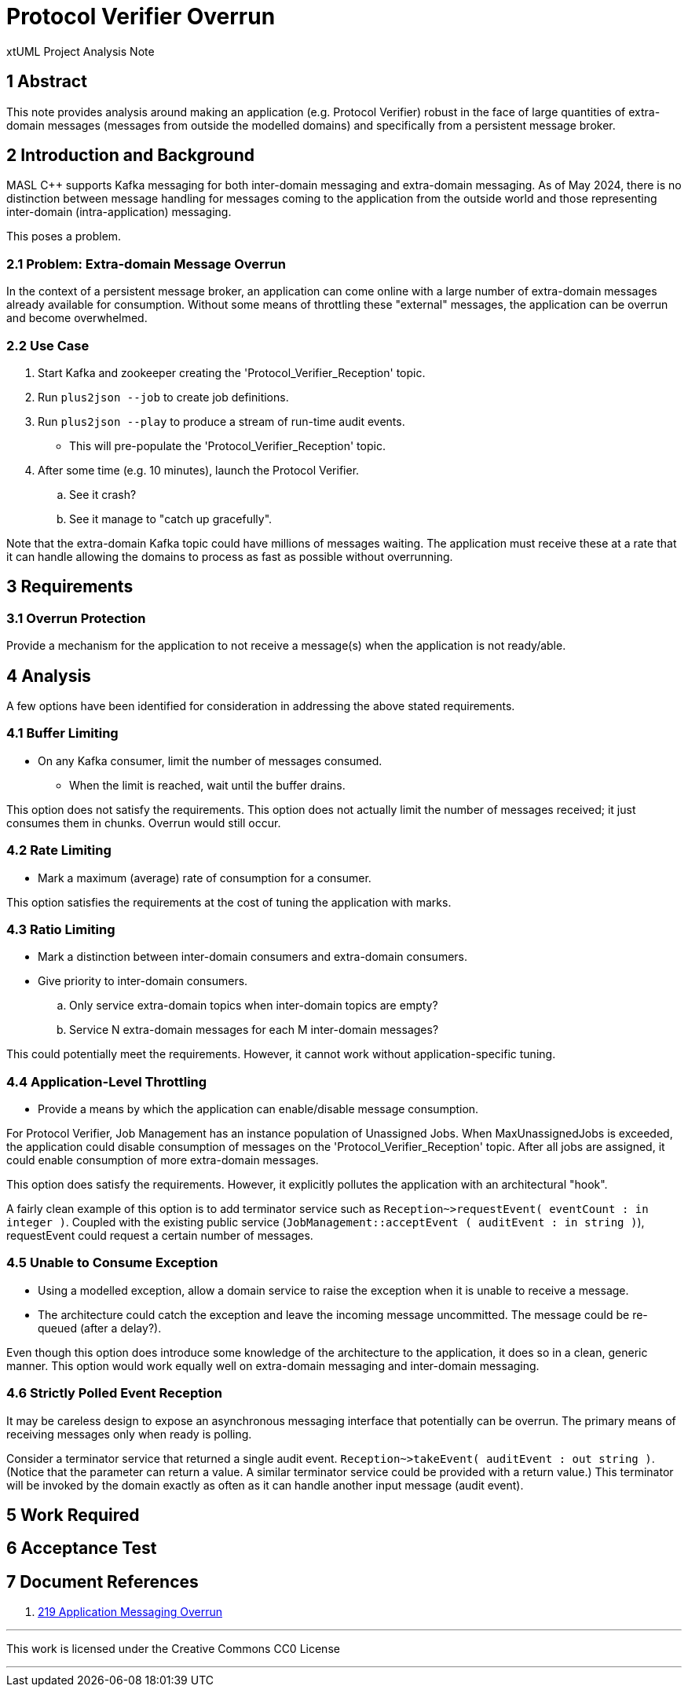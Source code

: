 = Protocol Verifier Overrun

xtUML Project Analysis Note

== 1 Abstract

This note provides analysis around making an application (e.g. Protocol
Verifier) robust in the face of large quantities of extra-domain messages
(messages from outside the modelled domains) and specifically from a
persistent message broker.

== 2 Introduction and Background

MASL C++ supports Kafka messaging for both inter-domain messaging and
extra-domain messaging.  As of May 2024, there is no distinction between
message handling for messages coming to the application from the outside
world and those representing inter-domain (intra-application) messaging.

This poses a problem.

=== 2.1 Problem:  Extra-domain Message Overrun

In the context of a persistent message broker, an application can come
online with a large number of extra-domain messages already available for
consumption.  Without some means of throttling these "external" messages,
the application can be overrun and become overwhelmed.

=== 2.2 Use Case

. Start Kafka and zookeeper creating the 'Protocol_Verifier_Reception' topic.
. Run `plus2json --job` to create job definitions.
. Run `plus2json --play` to produce a stream of run-time audit events.
  ** This will pre-populate the 'Protocol_Verifier_Reception' topic.
. After some time (e.g. 10 minutes), launch the Protocol Verifier.
  .. See it crash?
  .. See it manage to "catch up gracefully".

Note that the extra-domain Kafka topic could have millions of messages
waiting.  The application must receive these at a rate that it can handle
allowing the domains to process as fast as possible without overrunning.

== 3 Requirements

=== 3.1 Overrun Protection

Provide a mechanism for the application to not receive a message(s) when
the application is not ready/able.

== 4 Analysis

A few options have been identified for consideration in addressing the
above stated requirements.

=== 4.1 Buffer Limiting

* On any Kafka consumer, limit the number of messages consumed.
  ** When the limit is reached, wait until the buffer drains.

This option does not satisfy the requirements.  This option does not
actually limit the number of messages received; it just consumes them in
chunks.  Overrun would still occur.

=== 4.2 Rate Limiting

* Mark a maximum (average) rate of consumption for a consumer.

This option satisfies the requirements at the cost of tuning the
application with marks.

=== 4.3 Ratio Limiting

* Mark a distinction between inter-domain consumers and extra-domain
  consumers.
* Give priority to inter-domain consumers.
  .. Only service extra-domain topics when inter-domain topics are empty?
  .. Service N extra-domain messages for each M inter-domain messages?

This could potentially meet the requirements.  However, it cannot work
without application-specific tuning.

=== 4.4 Application-Level Throttling

* Provide a means by which the application can enable/disable message consumption.

For Protocol Verifier, Job Management has an instance population of
Unassigned Jobs.  When MaxUnassignedJobs is exceeded, the application
could disable consumption of messages on the 'Protocol_Verifier_Reception'
topic.  After all jobs are assigned, it could enable consumption of more
extra-domain messages.

This option does satisfy the requirements.  However, it explicitly pollutes
the application with an architectural "hook".

A fairly clean example of this option is to add terminator service such as
`Reception~>requestEvent( eventCount : in integer )`.  Coupled with the
existing public service (`JobManagement::acceptEvent ( auditEvent : in
string )`), requestEvent could request a certain number of messages.

=== 4.5 Unable to Consume Exception

* Using a modelled exception, allow a domain service to raise the
  exception when it is unable to receive a message.
* The architecture could catch the exception and leave the incoming
  message uncommitted.  The message could be re-queued (after a delay?).

Even though this option does introduce some knowledge of the architecture
to the application, it does so in a clean, generic manner.  This option
would work equally well on extra-domain messaging and inter-domain
messaging.

=== 4.6 Strictly Polled Event Reception

It may be careless design to expose an asynchronous messaging interface
that potentially can be overrun.  The primary means of receiving messages
only when ready is polling.

Consider a terminator service that returned a single audit event.
`Reception~>takeEvent( auditEvent : out string )`.  (Notice that the
parameter can return a value.  A similar terminator service could be
provided with a return value.)  This terminator will be invoked by the
domain exactly as often as it can handle another input message (audit
event).

== 5 Work Required

== 6 Acceptance Test

== 7 Document References

. [[dr-1]] https://github.com/xtuml/munin/issues/219[219 Application Messaging Overrun]

---

This work is licensed under the Creative Commons CC0 License

---

